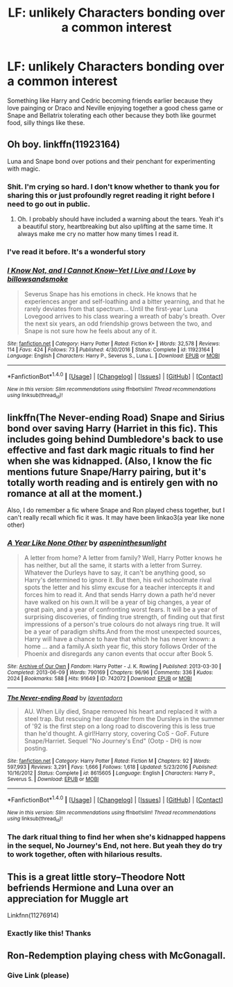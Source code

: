 #+TITLE: LF: unlikely Characters bonding over a common interest

* LF: unlikely Characters bonding over a common interest
:PROPERTIES:
:Author: DrTacoLord
:Score: 9
:DateUnix: 1504365631.0
:DateShort: 2017-Sep-02
:FlairText: Request
:END:
Something like Harry and Cedric becoming friends earlier because they love painging or Draco and Neville enjoying together a good chess game or Snape and Bellatrix tolerating each other because they both like gourmet food, silly things like these.


** Oh boy. linkffn(11923164)

Luna and Snape bond over potions and their penchant for experimenting with magic.
:PROPERTIES:
:Author: adreamersmusing
:Score: 18
:DateUnix: 1504369290.0
:DateShort: 2017-Sep-02
:END:

*** Shit. I'm crying so hard. I don't know whether to thank you for sharing this or just profoundly regret reading it right before I need to go out in public.
:PROPERTIES:
:Author: GoldieFox
:Score: 7
:DateUnix: 1504389189.0
:DateShort: 2017-Sep-03
:END:

**** Oh. I probably should have included a warning about the tears. Yeah it's a beautiful story, heartbreaking but also uplifting at the same time. It always make me cry no matter how many times I read it.
:PROPERTIES:
:Author: adreamersmusing
:Score: 2
:DateUnix: 1504401688.0
:DateShort: 2017-Sep-03
:END:


*** I've read it before. It's a wonderful story
:PROPERTIES:
:Author: DrTacoLord
:Score: 6
:DateUnix: 1504375554.0
:DateShort: 2017-Sep-02
:END:


*** [[http://www.fanfiction.net/s/11923164/1/][*/I Know Not, and I Cannot Know--Yet I Live and I Love/*]] by [[https://www.fanfiction.net/u/7794370/billowsandsmoke][/billowsandsmoke/]]

#+begin_quote
  Severus Snape has his emotions in check. He knows that he experiences anger and self-loathing and a bitter yearning, and that he rarely deviates from that spectrum... Until the first-year Luna Lovegood arrives to his class wearing a wreath of baby's breath. Over the next six years, an odd friendship grows between the two, and Snape is not sure how he feels about any of it.
#+end_quote

^{/Site/: [[http://www.fanfiction.net/][fanfiction.net]] *|* /Category/: Harry Potter *|* /Rated/: Fiction K+ *|* /Words/: 32,578 *|* /Reviews/: 114 *|* /Favs/: 424 *|* /Follows/: 73 *|* /Published/: 4/30/2016 *|* /Status/: Complete *|* /id/: 11923164 *|* /Language/: English *|* /Characters/: Harry P., Severus S., Luna L. *|* /Download/: [[http://www.ff2ebook.com/old/ffn-bot/index.php?id=11923164&source=ff&filetype=epub][EPUB]] or [[http://www.ff2ebook.com/old/ffn-bot/index.php?id=11923164&source=ff&filetype=mobi][MOBI]]}

--------------

*FanfictionBot*^{1.4.0} *|* [[[https://github.com/tusing/reddit-ffn-bot/wiki/Usage][Usage]]] | [[[https://github.com/tusing/reddit-ffn-bot/wiki/Changelog][Changelog]]] | [[[https://github.com/tusing/reddit-ffn-bot/issues/][Issues]]] | [[[https://github.com/tusing/reddit-ffn-bot/][GitHub]]] | [[[https://www.reddit.com/message/compose?to=tusing][Contact]]]

^{/New in this version: Slim recommendations using/ ffnbot!slim! /Thread recommendations using/ linksub(thread_id)!}
:PROPERTIES:
:Author: FanfictionBot
:Score: 4
:DateUnix: 1504369303.0
:DateShort: 2017-Sep-02
:END:


** linkffn(The Never-ending Road) Snape and Sirius bond over saving Harry (Harriet in this fic). This includes going behind Dumbledore's back to use effective and fast dark magic rituals to find her when she was kidnapped. (Also, I know the fic mentions future Snape/Harry pairing, but it's totally worth reading and is entirely gen with no romance at all at the moment.)

Also, I do remember a fic where Snape and Ron played chess together, but I can't really recall which fic it was. It may have been linkao3(a year like none other)
:PROPERTIES:
:Author: dehue
:Score: 4
:DateUnix: 1504382891.0
:DateShort: 2017-Sep-03
:END:

*** [[http://archiveofourown.org/works/742072][*/A Year Like None Other/*]] by [[http://www.archiveofourown.org/users/aspeninthesunlight/pseuds/aspeninthesunlight][/aspeninthesunlight/]]

#+begin_quote
  A letter from home? A letter from family? Well, Harry Potter knows he has neither, but all the same, it starts with a letter from Surrey. Whatever the Durleys have to say, it can't be anything good, so Harry's determined to ignore it. But then, his evil schoolmate rival spots the letter and his slimy excuse for a teacher intercepts it and forces him to read it. And that sends Harry down a path he'd never have walked on his own.It will be a year of big changes, a year of great pain, and a year of confronting worst fears. It will be a year of surprising discoveries, of finding true strength, of finding out that first impressions of a person's true colours do not always ring true. It will be a year of paradigm shifts.And from the most unexpected sources, Harry will have a chance to have that which he has never known: a home ... and a family.A sixth year fic, this story follows Order of the Phoenix and disregards any canon events that occur after Book 5.
#+end_quote

^{/Site/: [[http://www.archiveofourown.org/][Archive of Our Own]] *|* /Fandom/: Harry Potter - J. K. Rowling *|* /Published/: 2013-03-30 *|* /Completed/: 2013-06-09 *|* /Words/: 790169 *|* /Chapters/: 96/96 *|* /Comments/: 336 *|* /Kudos/: 2024 *|* /Bookmarks/: 588 *|* /Hits/: 91649 *|* /ID/: 742072 *|* /Download/: [[http://archiveofourown.org/downloads/as/aspeninthesunlight/742072/A%20Year%20Like%20None%20Other.epub?updated_at=1498327058][EPUB]] or [[http://archiveofourown.org/downloads/as/aspeninthesunlight/742072/A%20Year%20Like%20None%20Other.mobi?updated_at=1498327058][MOBI]]}

--------------

[[http://www.fanfiction.net/s/8615605/1/][*/The Never-ending Road/*]] by [[https://www.fanfiction.net/u/3117309/laventadorn][/laventadorn/]]

#+begin_quote
  AU. When Lily died, Snape removed his heart and replaced it with a steel trap. But rescuing her daughter from the Dursleys in the summer of '92 is the first step on a long road to discovering this is less true than he'd thought. A girl!Harry story, covering CoS - GoF. Future Snape/Harriet. Sequel "No Journey's End" (Ootp - DH) is now posting.
#+end_quote

^{/Site/: [[http://www.fanfiction.net/][fanfiction.net]] *|* /Category/: Harry Potter *|* /Rated/: Fiction M *|* /Chapters/: 92 *|* /Words/: 597,993 *|* /Reviews/: 3,291 *|* /Favs/: 1,666 *|* /Follows/: 1,618 *|* /Updated/: 5/23/2016 *|* /Published/: 10/16/2012 *|* /Status/: Complete *|* /id/: 8615605 *|* /Language/: English *|* /Characters/: Harry P., Severus S. *|* /Download/: [[http://www.ff2ebook.com/old/ffn-bot/index.php?id=8615605&source=ff&filetype=epub][EPUB]] or [[http://www.ff2ebook.com/old/ffn-bot/index.php?id=8615605&source=ff&filetype=mobi][MOBI]]}

--------------

*FanfictionBot*^{1.4.0} *|* [[[https://github.com/tusing/reddit-ffn-bot/wiki/Usage][Usage]]] | [[[https://github.com/tusing/reddit-ffn-bot/wiki/Changelog][Changelog]]] | [[[https://github.com/tusing/reddit-ffn-bot/issues/][Issues]]] | [[[https://github.com/tusing/reddit-ffn-bot/][GitHub]]] | [[[https://www.reddit.com/message/compose?to=tusing][Contact]]]

^{/New in this version: Slim recommendations using/ ffnbot!slim! /Thread recommendations using/ linksub(thread_id)!}
:PROPERTIES:
:Author: FanfictionBot
:Score: 1
:DateUnix: 1504382931.0
:DateShort: 2017-Sep-03
:END:


*** The dark ritual thing to find her when she's kidnapped happens in the sequel, No Journey's End, not here. But yeah they do try to work together, often with hilarious results.
:PROPERTIES:
:Author: adreamersmusing
:Score: 1
:DateUnix: 1504401896.0
:DateShort: 2017-Sep-03
:END:


** This is a great little story--Theodore Nott befriends Hermione and Luna over an appreciation for Muggle art

Linkfnn(11276914)
:PROPERTIES:
:Author: CryptidGrimnoir
:Score: 3
:DateUnix: 1504386375.0
:DateShort: 2017-Sep-03
:END:

*** Exactly like this! Thanks
:PROPERTIES:
:Author: DrTacoLord
:Score: 2
:DateUnix: 1504401609.0
:DateShort: 2017-Sep-03
:END:


** Ron-Redemption playing chess with McGonagall.
:PROPERTIES:
:Author: aLionsRoar
:Score: 1
:DateUnix: 1504397842.0
:DateShort: 2017-Sep-03
:END:

*** Give Link (please)
:PROPERTIES:
:Author: DrTacoLord
:Score: 4
:DateUnix: 1504401624.0
:DateShort: 2017-Sep-03
:END:
